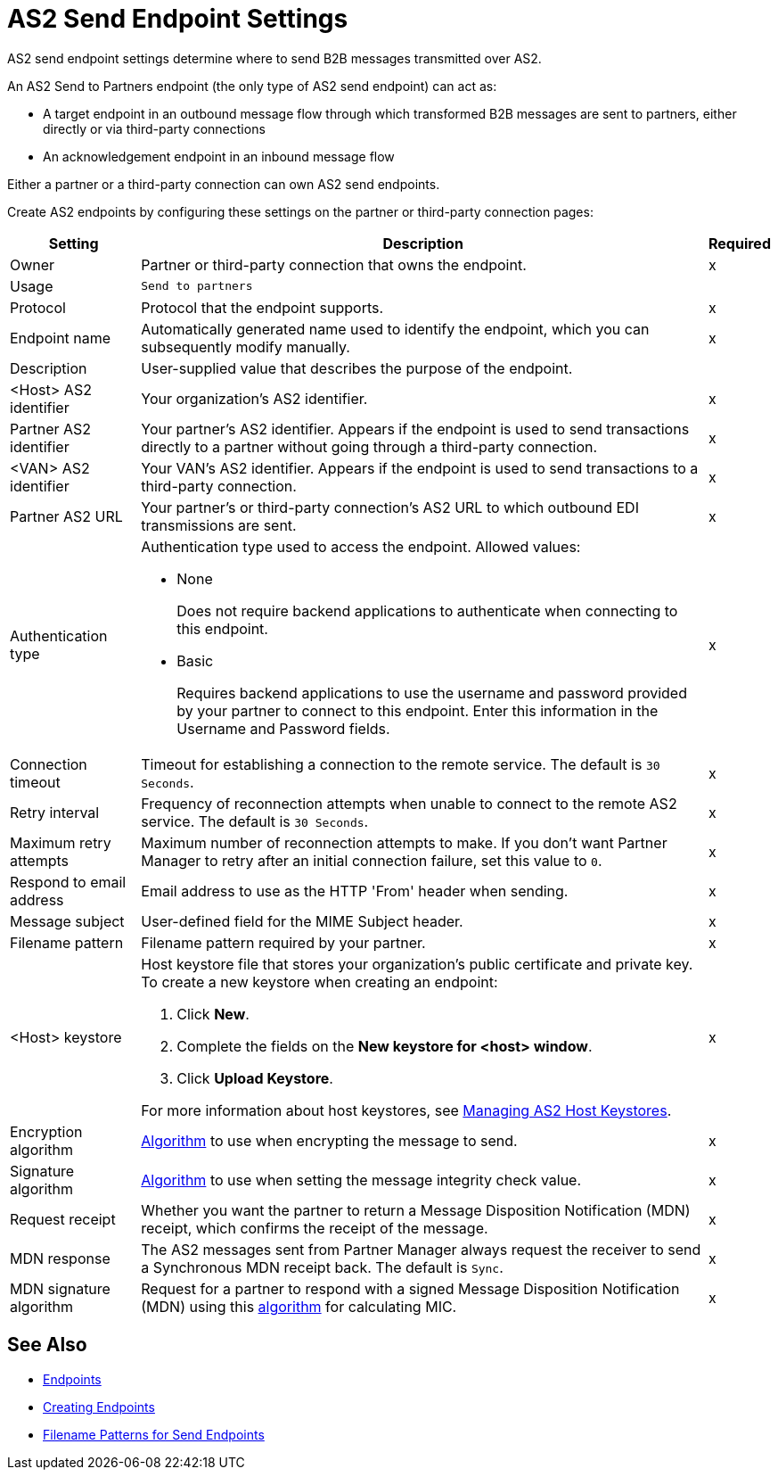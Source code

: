 = AS2 Send Endpoint Settings

AS2 send endpoint settings determine where to send B2B messages transmitted over AS2.

An AS2 Send to Partners endpoint (the only type of AS2 send endpoint) can act as:

* A target endpoint in an outbound message flow through which transformed B2B messages are sent to partners, either directly or via third-party connections
* An acknowledgement endpoint in an inbound message flow

Either a partner or a third-party connection can own AS2 send endpoints.

Create AS2 endpoints by configuring these settings on the partner or third-party connection pages:

[%header%autowidth.spread]
|===
|Setting |Description |Required

|Owner
|Partner or third-party connection that owns the endpoint.
|x

|Usage
|`Send to partners`
|

|Protocol
|Protocol that the endpoint supports.
|x

|Endpoint name
|Automatically generated name used to identify the endpoint, which you can subsequently modify manually.
|x

|Description
|User-supplied value that describes the purpose of the endpoint.
|

|<Host> AS2 identifier
|Your organization’s AS2 identifier.
|x

|Partner AS2 identifier
|Your partner’s AS2 identifier. Appears if the endpoint is used to send transactions directly to a partner without going through a third-party connection.
|x

|<VAN> AS2 identifier
|Your VAN’s AS2 identifier. Appears if the endpoint is used to send transactions to a third-party connection. 
|x

|Partner AS2 URL
|Your partner’s or third-party connection's AS2 URL to which outbound EDI transmissions are sent.
|x

|Authentication type
a|Authentication type used to access the endpoint. Allowed values:

* None
+
Does not require backend applications to authenticate when connecting to this endpoint.
+
* Basic
+
Requires backend applications to use the username and password provided by your partner to connect to this endpoint.
Enter this information in the Username and Password fields.
|x

|Connection timeout
|Timeout for establishing a connection to the remote service. The default is `30 Seconds`.
|x

|Retry interval
|Frequency of reconnection attempts when unable to connect to the remote AS2 service. The default is `30 Seconds`.
|x

|Maximum retry attempts
|Maximum number of reconnection attempts to make. If you don't want Partner Manager to retry after an initial connection failure, set this value to `0`.
|x

|Respond to email address
|Email address to use as the HTTP 'From' header when sending.
|x

|Message subject
|User-defined field for the MIME Subject header.
|x

|Filename pattern
|Filename pattern required by your partner.
|x

|<Host> keystore
a|Host keystore file that stores your organization's public certificate and private key. To create a new keystore when creating an endpoint:

--
. Click *New*.
. Complete the fields on the *New keystore for <host> window*.
. Click *Upload Keystore*.
--

For more information about host keystores, see xref:manage-as2-host-keystores.adoc[Managing AS2 Host Keystores].
|x

|Encryption algorithm
|xref:as2-endpoints-algorithms.adoc[Algorithm] to use when encrypting the message to send.
|x

|Signature algorithm
|xref:as2-endpoints-algorithms.adoc[Algorithm] to use when setting the message integrity check value.
|x

|Request receipt
a|Whether you want the partner to return a Message Disposition Notification (MDN) receipt, which confirms the receipt of the message.
|x

|MDN response
|The AS2 messages sent from Partner Manager always request the receiver to send a Synchronous MDN receipt back. The default is `Sync`.
|x

|MDN signature algorithm
|Request for a partner to respond with a signed Message Disposition Notification (MDN) using this xref:as2-endpoints-algorithms.adoc[algorithm] for calculating MIC.
|x

|===

== See Also

* xref:endpoints.adoc[Endpoints]
* xref:create-endpoint.adoc[Creating Endpoints]
* xref:file-name-pattern.adoc[Filename Patterns for Send Endpoints]
